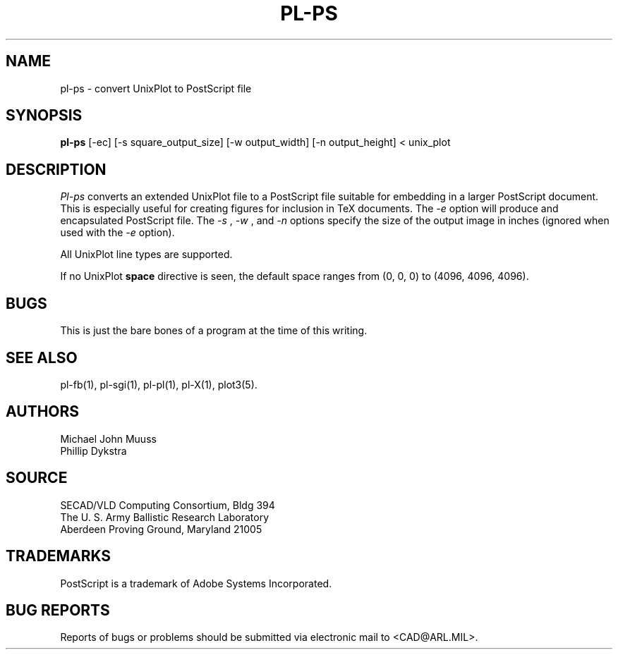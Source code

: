 .TH PL\-PS 1 BRL-CAD
.SH NAME
pl\(hyps \- convert UnixPlot to PostScript file
.SH SYNOPSIS
.B pl-ps
[-ec] [-s square_output_size] [-w output_width] [-n output_height] < unix_plot
.SH DESCRIPTION
.I Pl-ps
converts an extended UnixPlot file to a PostScript file
suitable for embedding in a larger PostScript document.
This is especially useful for creating figures for inclusion in TeX
documents.
The
.I -e
option will produce and encapsulated PostScript file. The
.I -s
,
.I -w
, and
.I -n
options specify the size of the output image in inches (ignored when used with the
.I -e
option).
.P
All UnixPlot line types are supported.
.P
If no UnixPlot
.B space
directive is seen, the default space ranges from
(0, 0, 0) to (4096, 4096, 4096).
.SH BUGS
This is just the bare bones of a program at the time
of this writing.
.SH "SEE ALSO"
pl-fb(1), pl-sgi(1), pl-pl(1), pl-X(1), plot3(5).
.SH AUTHORS
Michael John Muuss
.br
Phillip Dykstra
.SH SOURCE
SECAD/VLD Computing Consortium, Bldg 394
.br
The U. S. Army Ballistic Research Laboratory
.br
Aberdeen Proving Ground, Maryland  21005
.SH "TRADEMARKS"
PostScript is a trademark of Adobe Systems Incorporated.
.SH "BUG REPORTS"
Reports of bugs or problems should be submitted via electronic
mail to <CAD@ARL.MIL>.
